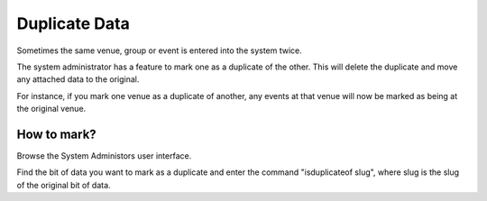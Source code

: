 Duplicate Data
==============

Sometimes the same venue, group or event is entered into the system twice.

The system administrator has a feature to mark one as a duplicate of the other. This will delete the duplicate and move any attached data to the original.

For instance, if you mark one venue as a duplicate of another, any events at that venue will now be marked as being at the original venue.

How to mark?
------------

Browse the System Administors user interface.

Find the bit of data you want to mark as a duplicate and enter the command "isduplicateof slug", where slug is the slug of the original bit of data.

